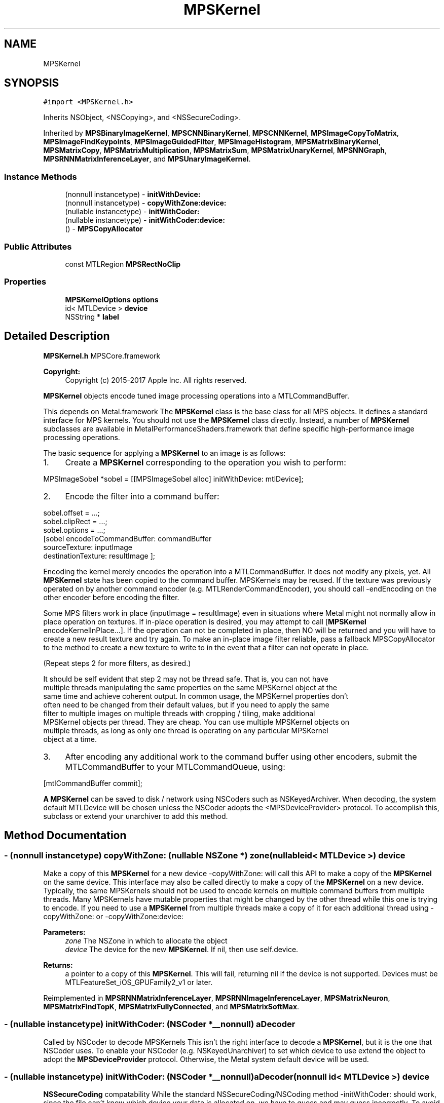 .TH "MPSKernel" 3 "Thu Feb 8 2018" "Version MetalPerformanceShaders-100" "MetalPerformanceShaders.framework" \" -*- nroff -*-
.ad l
.nh
.SH NAME
MPSKernel
.SH SYNOPSIS
.br
.PP
.PP
\fC#import <MPSKernel\&.h>\fP
.PP
Inherits NSObject, <NSCopying>, and <NSSecureCoding>\&.
.PP
Inherited by \fBMPSBinaryImageKernel\fP, \fBMPSCNNBinaryKernel\fP, \fBMPSCNNKernel\fP, \fBMPSImageCopyToMatrix\fP, \fBMPSImageFindKeypoints\fP, \fBMPSImageGuidedFilter\fP, \fBMPSImageHistogram\fP, \fBMPSMatrixBinaryKernel\fP, \fBMPSMatrixCopy\fP, \fBMPSMatrixMultiplication\fP, \fBMPSMatrixSum\fP, \fBMPSMatrixUnaryKernel\fP, \fBMPSNNGraph\fP, \fBMPSRNNMatrixInferenceLayer\fP, and \fBMPSUnaryImageKernel\fP\&.
.SS "Instance Methods"

.in +1c
.ti -1c
.RI "(nonnull instancetype) \- \fBinitWithDevice:\fP"
.br
.ti -1c
.RI "(nonnull instancetype) \- \fBcopyWithZone:device:\fP"
.br
.ti -1c
.RI "(nullable instancetype) \- \fBinitWithCoder:\fP"
.br
.ti -1c
.RI "(nullable instancetype) \- \fBinitWithCoder:device:\fP"
.br
.ti -1c
.RI "() \- \fBMPSCopyAllocator\fP"
.br
.in -1c
.SS "Public Attributes"

.in +1c
.ti -1c
.RI "const MTLRegion \fBMPSRectNoClip\fP"
.br
.in -1c
.SS "Properties"

.in +1c
.ti -1c
.RI "\fBMPSKernelOptions\fP \fBoptions\fP"
.br
.ti -1c
.RI "id< MTLDevice > \fBdevice\fP"
.br
.ti -1c
.RI "NSString * \fBlabel\fP"
.br
.in -1c
.SH "Detailed Description"
.PP 
\fBMPSKernel\&.h\fP  MPSCore\&.framework 
.PP
\fBCopyright:\fP
.RS 4
Copyright (c) 2015-2017 Apple Inc\&. All rights reserved\&.
.RE
.PP
\fBMPSKernel\fP objects encode tuned image processing operations into a MTLCommandBuffer\&.
.PP
This depends on Metal\&.framework  The \fBMPSKernel\fP class is the base class for all MPS objects\&. It defines a standard interface for MPS kernels\&. You should not use the \fBMPSKernel\fP class directly\&. Instead, a number of \fBMPSKernel\fP subclasses are available in MetalPerformanceShaders\&.framework that define specific high-performance image processing operations\&.
.PP
The basic sequence for applying a \fBMPSKernel\fP to an image is as follows:
.PP
.IP "1." 4
Create a \fBMPSKernel\fP corresponding to the operation you wish to perform: 
.PP
.nf
MPSImageSobel *sobel = [[MPSImageSobel alloc] initWithDevice: mtlDevice];

.fi
.PP

.IP "2." 4
Encode the filter into a command buffer: 
.PP
.nf
sobel\&.offset = \&.\&.\&.;
sobel\&.clipRect = \&.\&.\&.;
sobel\&.options = \&.\&.\&.;
[sobel encodeToCommandBuffer: commandBuffer
               sourceTexture: inputImage
          destinationTexture: resultImage ];

.fi
.PP
 Encoding the kernel merely encodes the operation into a MTLCommandBuffer\&. It does not modify any pixels, yet\&. All \fBMPSKernel\fP state has been copied to the command buffer\&. MPSKernels may be reused\&. If the texture was previously operated on by another command encoder (e\&.g\&. MTLRenderCommandEncoder), you should call -endEncoding on the other encoder before encoding the filter\&.
.PP
Some MPS filters work in place (inputImage = resultImage) even in situations where Metal might not normally allow in place operation on textures\&. If in-place operation is desired, you may attempt to call [\fBMPSKernel\fP encodeKernelInPlace\&.\&.\&.]\&. If the operation can not be completed in place, then NO will be returned and you will have to create a new result texture and try again\&. To make an in-place image filter reliable, pass a fallback MPSCopyAllocator to the method to create a new texture to write to in the event that a filter can not operate in place\&.
.PP
(Repeat steps 2 for more filters, as desired\&.) 
.PP
.nf
It should be self evident that step 2 may not be thread safe. That is, you can not have
multiple threads manipulating the same properties on the same MPSKernel object at the
same time and achieve coherent output. In common usage, the MPSKernel properties don't
often need to be changed from their default values, but if you need to apply the same
filter to multiple images on multiple threads with cropping / tiling, make additional
MPSKernel objects per thread. They are cheap. You can use multiple MPSKernel objects on
multiple threads, as long as only one thread is operating on any particular MPSKernel
object at a time.

.fi
.PP

.IP "3." 4
After encoding any additional work to the command buffer using other encoders, submit the MTLCommandBuffer to your MTLCommandQueue, using: 
.PP
.nf
[mtlCommandBuffer commit];

.fi
.PP

.PP
.PP
\fBA\fP \fBMPSKernel\fP can be saved to disk / network using NSCoders such as NSKeyedArchiver\&. When decoding, the system default MTLDevice will be chosen unless the NSCoder adopts the <MPSDeviceProvider> protocol\&. To accomplish this, subclass or extend your unarchiver to add this method\&. 
.SH "Method Documentation"
.PP 
.SS "\- (nonnull instancetype) copyWithZone: (nullable NSZone *) zone(nullable id< MTLDevice >) device"
Make a copy of this \fBMPSKernel\fP for a new device  -copyWithZone: will call this API to make a copy of the \fBMPSKernel\fP on the same device\&. This interface may also be called directly to make a copy of the \fBMPSKernel\fP on a new device\&. Typically, the same MPSKernels should not be used to encode kernels on multiple command buffers from multiple threads\&. Many MPSKernels have mutable properties that might be changed by the other thread while this one is trying to encode\&. If you need to use a \fBMPSKernel\fP from multiple threads make a copy of it for each additional thread using -copyWithZone: or -copyWithZone:device: 
.PP
\fBParameters:\fP
.RS 4
\fIzone\fP The NSZone in which to allocate the object 
.br
\fIdevice\fP The device for the new \fBMPSKernel\fP\&. If nil, then use self\&.device\&. 
.RE
.PP
\fBReturns:\fP
.RS 4
a pointer to a copy of this \fBMPSKernel\fP\&. This will fail, returning nil if the device is not supported\&. Devices must be MTLFeatureSet_iOS_GPUFamily2_v1 or later\&. 
.RE
.PP

.PP
Reimplemented in \fBMPSRNNMatrixInferenceLayer\fP, \fBMPSRNNImageInferenceLayer\fP, \fBMPSMatrixNeuron\fP, \fBMPSMatrixFindTopK\fP, \fBMPSMatrixFullyConnected\fP, and \fBMPSMatrixSoftMax\fP\&.
.SS "\- (nullable instancetype) initWithCoder: (NSCoder *__nonnull) aDecoder"
Called by NSCoder to decode MPSKernels  This isn't the right interface to decode a \fBMPSKernel\fP, but it is the one that NSCoder uses\&. To enable your NSCoder (e\&.g\&. NSKeyedUnarchiver) to set which device to use extend the object to adopt the \fBMPSDeviceProvider\fP protocol\&. Otherwise, the Metal system default device will be used\&. 
.SS "\- (nullable instancetype) \fBinitWithCoder:\fP (NSCoder *__nonnull) aDecoder(nonnull id< MTLDevice >) device"
\fBNSSecureCoding\fP compatability  While the standard NSSecureCoding/NSCoding method -initWithCoder: should work, since the file can't know which device your data is allocated on, we have to guess and may guess incorrectly\&. To avoid that problem, use initWithCoder:device instead\&. 
.PP
\fBParameters:\fP
.RS 4
\fIaDecoder\fP The NSCoder subclass with your serialized \fBMPSKernel\fP 
.br
\fIdevice\fP The MTLDevice on which to make the \fBMPSKernel\fP 
.RE
.PP
\fBReturns:\fP
.RS 4
\fBA\fP new \fBMPSKernel\fP object, or nil if failure\&. 
.RE
.PP

.PP
Reimplemented in \fBMPSCNNBinaryConvolution\fP, \fBMPSCNNBinaryFullyConnected\fP, \fBMPSCNNConvolutionTranspose\fP, \fBMPSCNNConvolutionGradient\fP, \fBMPSCNNFullyConnected\fP, \fBMPSCNNFullyConnectedGradient\fP, \fBMPSCNNBinaryKernel\fP, \fBMPSCNNGradientKernel\fP, \fBMPSRNNMatrixInferenceLayer\fP, \fBMPSCNNConvolution\fP, \fBMPSRNNImageInferenceLayer\fP, \fBMPSCNNPoolingAverageGradient\fP, \fBMPSCNNPoolingMaxGradient\fP, \fBMPSCNNPoolingL2NormGradient\fP, \fBMPSCNNDilatedPoolingMaxGradient\fP, \fBMPSCNNSoftMaxGradient\fP, \fBMPSCNNLogSoftMaxGradient\fP, \fBMPSCNNCrossChannelNormalizationGradient\fP, \fBMPSCNNLoss\fP, \fBMPSCNNPoolingGradient\fP, \fBMPSCNNCrossChannelNormalization\fP, \fBMPSImagePyramid\fP, \fBMPSBinaryImageKernel\fP, \fBMPSCNNLocalContrastNormalizationGradient\fP, \fBMPSCNNDilatedPoolingMax\fP, \fBMPSImageSobel\fP, \fBMPSCNNNeuronGradient\fP, \fBMPSCNNPoolingAverage\fP, \fBMPSCNNPoolingL2Norm\fP, \fBMPSCNNLocalContrastNormalization\fP, \fBMPSMatrixNeuron\fP, \fBMPSCNNKernel\fP, \fBMPSImageHistogramSpecification\fP, \fBMPSImageThresholdToZeroInverse\fP, \fBMPSCNNBatchNormalization\fP, \fBMPSCNNBatchNormalizationStatistics\fP, \fBMPSCNNNeuron\fP, \fBMPSImageThresholdToZero\fP, \fBMPSImageHistogramEqualization\fP, \fBMPSCNNInstanceNormalization\fP, \fBMPSCNNDropoutGradient\fP, \fBMPSUnaryImageKernel\fP, \fBMPSImageBox\fP, \fBMPSImageGaussianBlur\fP, \fBMPSCNNSpatialNormalizationGradient\fP, \fBMPSMatrixCopy\fP, \fBMPSImageStatisticsMean\fP, \fBMPSImageThresholdBinary\fP, \fBMPSImageThresholdTruncate\fP, \fBMPSMatrixSum\fP, \fBMPSMatrixFindTopK\fP, \fBMPSImageDilate\fP, \fBMPSCNNDropout\fP, \fBMPSMatrixFullyConnected\fP, \fBMPSImageScale\fP, \fBMPSImageLanczosScale\fP, \fBMPSImageBilinearScale\fP, \fBMPSImageStatisticsMeanAndVariance\fP, \fBMPSImageConvolution\fP, \fBMPSMatrixSoftMax\fP, \fBMPSImageThresholdBinaryInverse\fP, \fBMPSImageHistogram\fP, \fBMPSImageGuidedFilter\fP, \fBMPSCNNSpatialNormalization\fP, \fBMPSImageCopyToMatrix\fP, \fBMPSImageEuclideanDistanceTransform\fP, \fBMPSImageFindKeypoints\fP, \fBMPSImageStatisticsMinAndMax\fP, \fBMPSImageMedian\fP, \fBMPSCNNPooling\fP, \fBMPSCNNPoolingMax\fP, \fBMPSImageAreaMax\fP, and \fBMPSNNGraph\fP\&.
.SS "\- (nonnull instancetype) initWithDevice: (nonnull id< MTLDevice >) device"
Standard init with default properties per filter type 
.PP
\fBParameters:\fP
.RS 4
\fIdevice\fP The device that the filter will be used on\&. May not be NULL\&. 
.RE
.PP
\fBReturns:\fP
.RS 4
a pointer to the newly initialized object\&. This will fail, returning nil if the device is not supported\&. Devices must be MTLFeatureSet_iOS_GPUFamily2_v1 or later\&. 
.RE
.PP

.PP
Reimplemented in \fBMPSCNNBinaryConvolution\fP, \fBMPSCNNBinaryFullyConnected\fP, \fBMPSCNNConvolutionTranspose\fP, \fBMPSCNNConvolutionGradient\fP, \fBMPSCNNFullyConnected\fP, \fBMPSCNNFullyConnectedGradient\fP, \fBMPSCNNGradientKernel\fP, \fBMPSRNNMatrixInferenceLayer\fP, \fBMPSCNNConvolution\fP, \fBMPSRNNImageInferenceLayer\fP, \fBMPSCNNSoftMaxGradient\fP, \fBMPSCNNLogSoftMaxGradient\fP, \fBMPSCNNLoss\fP, \fBMPSCNNPoolingGradient\fP, \fBMPSCNNCrossChannelNormalization\fP, \fBMPSBinaryImageKernel\fP, \fBMPSNNReduceFeatureChannelsAndWeightsSum\fP, \fBMPSNNReshape\fP, \fBMPSNNSlice\fP, \fBMPSImagePyramid\fP, \fBMPSCNNArithmeticGradient\fP, \fBMPSCNNAddGradient\fP, \fBMPSCNNSubtractGradient\fP, \fBMPSCNNMultiplyGradient\fP, \fBMPSNNReduceBinary\fP, \fBMPSNNReduceFeatureChannelsAndWeightsMean\fP, \fBMPSImageSobel\fP, \fBMPSCNNNeuronGradient\fP, \fBMPSCNNNeuronLinear\fP, \fBMPSCNNNeuronReLU\fP, \fBMPSCNNNeuronPReLU\fP, \fBMPSCNNNeuronSigmoid\fP, \fBMPSCNNNeuronHardSigmoid\fP, \fBMPSCNNNeuronTanH\fP, \fBMPSCNNNeuronAbsolute\fP, \fBMPSCNNNeuronSoftPlus\fP, \fBMPSCNNNeuronSoftSign\fP, \fBMPSCNNNeuronELU\fP, \fBMPSCNNNeuronReLUN\fP, \fBMPSCNNNeuronPower\fP, \fBMPSCNNNeuronExponential\fP, \fBMPSCNNNeuronLogarithm\fP, \fBMPSNNReduceFeatureChannelsSum\fP, \fBMPSCNNLocalContrastNormalization\fP, \fBMPSMatrixNeuron\fP, \fBMPSMatrixSum\fP, \fBMPSCNNBinaryKernel\fP, \fBMPSImageThresholdToZeroInverse\fP, \fBMPSCNNBatchNormalization\fP, \fBMPSCNNBatchNormalizationStatistics\fP, \fBMPSCNNNeuron\fP, \fBMPSImageThresholdToZero\fP, \fBMPSCNNInstanceNormalization\fP, \fBMPSCNNKernel\fP, \fBMPSCNNDropoutGradient\fP, \fBMPSCNNUpsamplingGradient\fP, \fBMPSUnaryImageKernel\fP, \fBMPSImageBox\fP, \fBMPSImageGaussianBlur\fP, \fBMPSImageStatisticsMean\fP, \fBMPSImageThresholdBinary\fP, \fBMPSImageThresholdTruncate\fP, \fBMPSCNNArithmetic\fP, \fBMPSCNNAdd\fP, \fBMPSCNNSubtract\fP, \fBMPSCNNMultiply\fP, \fBMPSCNNDivide\fP, \fBMPSMatrixFindTopK\fP, \fBMPSImageDilate\fP, \fBMPSCNNDropout\fP, \fBMPSMatrixFullyConnected\fP, \fBMPSImageLanczosScale\fP, \fBMPSImageBilinearScale\fP, \fBMPSImageArithmetic\fP, \fBMPSImageAdd\fP, \fBMPSImageSubtract\fP, \fBMPSImageMultiply\fP, \fBMPSImageDivide\fP, \fBMPSImageStatisticsMeanAndVariance\fP, \fBMPSMatrixMultiplication\fP, \fBMPSMatrixVectorMultiplication\fP, \fBMPSMatrixSoftMax\fP, \fBMPSImageThresholdBinaryInverse\fP, \fBMPSImageGuidedFilter\fP, \fBMPSCNNSpatialNormalization\fP, \fBMPSImageEuclideanDistanceTransform\fP, \fBMPSImageFindKeypoints\fP, \fBMPSCNNUpsampling\fP, \fBMPSNNReduceUnary\fP, \fBMPSNNReduceRowMin\fP, \fBMPSNNReduceColumnMin\fP, \fBMPSNNReduceFeatureChannelsMin\fP, \fBMPSNNReduceRowMax\fP, \fBMPSNNReduceColumnMax\fP, \fBMPSNNReduceFeatureChannelsMax\fP, \fBMPSNNReduceRowMean\fP, \fBMPSNNReduceColumnMean\fP, \fBMPSNNReduceFeatureChannelsMean\fP, \fBMPSNNReduceRowSum\fP, \fBMPSNNReduceColumnSum\fP, \fBMPSImageReduceUnary\fP, \fBMPSImageReduceRowMin\fP, \fBMPSImageReduceColumnMin\fP, \fBMPSImageReduceRowMax\fP, \fBMPSImageReduceColumnMax\fP, \fBMPSImageReduceRowMean\fP, \fBMPSImageReduceColumnMean\fP, \fBMPSImageReduceRowSum\fP, \fBMPSImageReduceColumnSum\fP, \fBMPSImageScale\fP, \fBMPSImageStatisticsMinAndMax\fP, \fBMPSImageMedian\fP, \fBMPSCNNPooling\fP, \fBMPSImageAreaMax\fP, and \fBMPSMatrixCopy\fP\&.
.SS "\- MPSCopyAllocator"
\fBMPSImageKernel\&.h\fP  MetalPerformanceShaders\&.framework
.PP
\fBCopyright:\fP
.RS 4
Copyright (c) 2015 Apple Inc\&. All rights reserved\&.  MetalPerformanceShaders filter base classes
.RE
.PP
\fBA\fP block to make a copy of sourceTexture for MPSKernels that can only execute out of place\&.  Some \fBMPSKernel\fP objects may not be able to operate in place\&. When that occurs, and in-place operation is requested, MPS will call back to this block to get a new texture to return instead\&. To avoid spending long periods of time allocating pages to back the MTLTexture, the block should attempt to reuse textures\&. The texture returned from the MPSCopyAllocator will be returned instead of the sourceTexture from the \fBMPSKernel\fP method on return\&. 
.PP
.nf
// A MPSCopyAllocator to handle cases where in-place operation fails\&.
MPSCopyAllocator myAllocator = ^id <MTLTexture>( MPSKernel * __nonnull filter,
                                                __nonnull id <MTLCommandBuffer> cmdBuf,
                                                __nonnull id <MTLTexture> sourceTexture)
{
    MTLPixelFormat format = sourceTexture\&.pixelFormat;  // FIXME: is this format writable?
    MTLTextureDescriptor *d = [MTLTextureDescriptor texture2DDescriptorWithPixelFormat: format
                                 width: sourceTexture\&.width
                                height: sourceTexture\&.height
                             mipmapped: NO];
    d\&.usage = MTLTextureUsageShaderRead | MTLTextureUsageShaderWrite;

    //FIXME: Allocating a new texture each time is slow\&. They take up to 1 ms each\&.
    //       There are not too many milliseconds in a video frame! You can recycle
    //       old textures (or MTLBuffers and make textures from them) and reuse
    //       the memory here\&.
    id <MTLTexture> result = [cmdBuf\&.device newTextureWithDescriptor: d];

    // FIXME: If there is any metadata associated with sourceTexture such as colorspace
    //        information, MTLResource\&.label, MTLResource\&.cpuCacheMode mode,
    //        MTLResource\&.MTLPurgeableState, etc\&., it may need to be similarly associated
    //        with the new texture to avoid losing your metadata\&.

    // FIXME: If filter\&.clipRect doesn't cover the entire image, you may need to copy
    //        pixels from sourceTexture to the new texture or regions of the new texture
    //        will be uninitialized\&. You can make a MTLCommandEncoder to encode work on
    //        the MTLCommandBuffer here to do that work, if necessary\&. It will be
    //        scheduled to run immediately before the MPSKernel work\&. Do not call
    //        [MTLCommandBuffer enqueue/commit/waitUntilCompleted/waitUntilScheduled]
    //        in the MPSCopyAllocator block\&. Make sure to call -endEncoding on the
    //        MTLCommandEncoder so that the MTLCommandBuffer has no active encoder
    //        before returning\&.

    // CAUTION: The next command placed on the MTLCommandBuffer after the MPSCopyAllocator
    //          returns is almost assuredly going to be encoded with a MTLComputeCommandEncoder\&.
    //          Creating any other type of encoder in the MPSCopyAllocator will probably cost
    //          an additional 0\&.5 ms of both CPU _AND_ GPU time (or more!) due to a double
    //          mode switch penalty\&.

    // CAUTION: If other objects (in addition to the caller of -encodeToCommandBuffer:inPlaceTexture:\&.\&.\&.)
    //          own a reference to sourceTexture, they may need to be notified that
    //          sourceTexture has been replaced so that they can release that resource
    //          and adopt the new texture\&.

    //          The reference to sourceTexture owned by the caller of
    //          -encodeToCommandBuffer:inPlaceTexture\&.\&.\&. will be released by
    //          -encodeToCommandBuffer:inPlaceTexture:\&.\&.\&. after the kernel is encoded if
    //          and only if the MPSCopyAllocator is called, and the operation is successfully
    //          encoded out of place\&.

    return result;
    // d is autoreleased
};

.fi
.PP
 If nil is returned by the allocator, NO will be returned by the calling function\&.
.PP
When the MPSCopyAllocator is called, no MTLCommandEncoder is active on the commandBuffer\&. You may create a MTLCommandEncoder in the block to initialize the texture\&. Make sure to call -endEncoding on it before returning, if you do\&.
.PP
\fBParameters:\fP
.RS 4
\fIfilter\fP \fBA\fP valid pointer to the \fBMPSKernel\fP that is calling the MPSCopyAllocator\&. From it you can get the clipRect of the intended operation\&. 
.br
\fIcommandBuffer\fP \fBA\fP valid MTLCommandBuffer\&. It can be used to obtain the device against which to allocate the new texture\&. You may also enqueue operations on the commandBuffer to initialize the texture on a encoder allocated in the block\&. You may not submit, enqueue or wait for scheduling/completion of the command buffer\&. 
.br
\fIsourceTexture\fP The texture that is providing the source image for the filter\&. You may wish to use its size and MTLPixelFormat for the new texture, but it is not requred\&.
.RE
.PP
\fBReturns:\fP
.RS 4
\fBA\fP new valid MTLTexture to use as the destination for the \fBMPSKernel\fP\&. If the calling function succeeds, its texture parameter will be overwritten with a pointer to this texture\&. If the calling function fails (highly unlikely, except for user error) then the texture will be released before the calling function returns\&. 
.RE
.PP

.SH "Member Data Documentation"
.PP 
.SS "\- (const MTLRegion) MPSRectNoClip"
MPSRectNoClip  This is a special constant to indicate no clipping is to be done\&. The entire image will be used\&. This is the default clipping rectangle or the input extent for MPSKernels\&. 
.SH "Property Documentation"
.PP 
.SS "\- device\fC [read]\fP, \fC [nonatomic]\fP, \fC [retain]\fP"
The device on which the kernel will be used 
.SS "\- label\fC [read]\fP, \fC [write]\fP, \fC [atomic]\fP, \fC [copy]\fP"
\fBA\fP string to help identify this object\&. 
.SS "\- options\fC [read]\fP, \fC [write]\fP, \fC [nonatomic]\fP, \fC [assign]\fP"
The set of options used to run the kernel\&. \fBMPSKernelOptions\fP 

.SH "Author"
.PP 
Generated automatically by Doxygen for MetalPerformanceShaders\&.framework from the source code\&.

